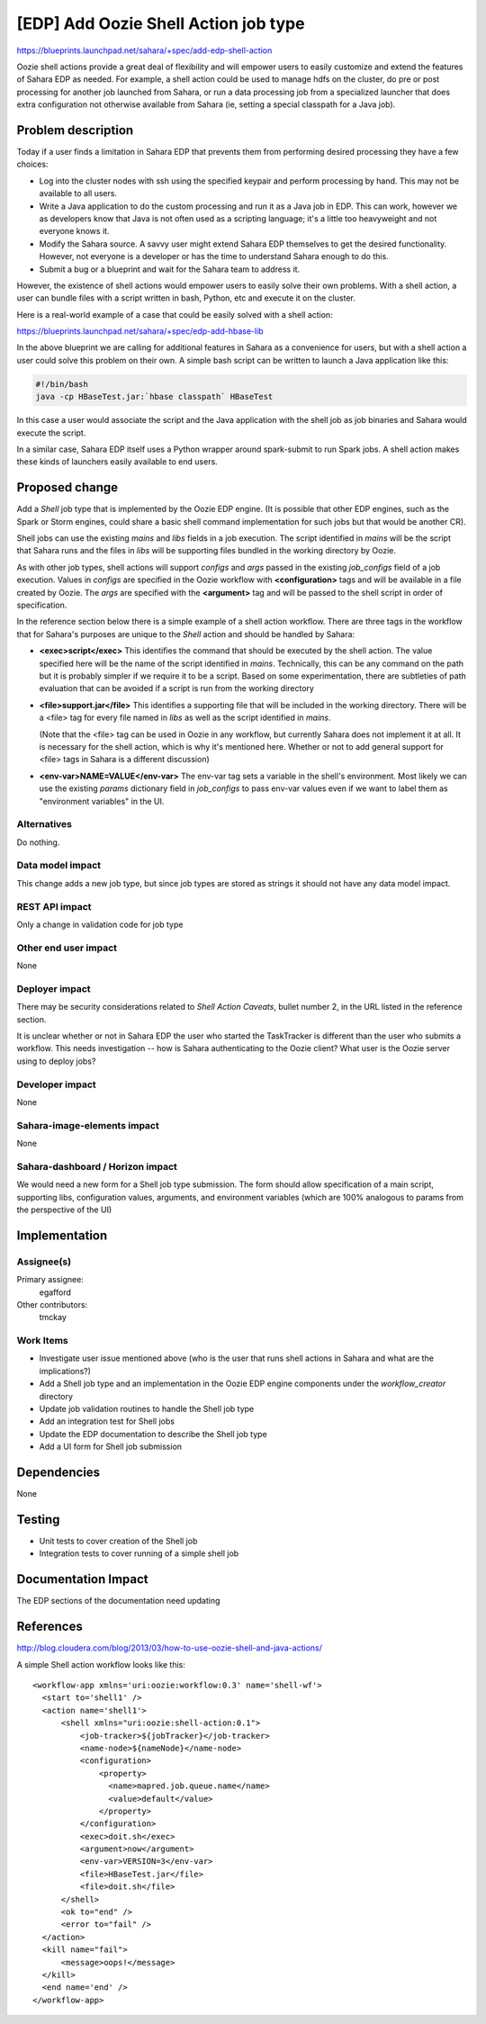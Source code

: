 ..
 This work is licensed under a Creative Commons Attribution 3.0 Unported
 License.

 http://creativecommons.org/licenses/by/3.0/legalcode

=====================================
[EDP] Add Oozie Shell Action job type
=====================================

https://blueprints.launchpad.net/sahara/+spec/add-edp-shell-action

Oozie shell actions provide a great deal of flexibility and will
empower users to easily customize and extend the features of
Sahara EDP as needed. For example, a shell action could be used
to manage hdfs on the cluster, do pre or post processing for
another job launched from Sahara, or run a data processing job
from a specialized launcher that does extra configuration not
otherwise available from Sahara (ie, setting a special classpath
for a Java job).


Problem description
===================

Today if a user finds a limitation in Sahara EDP that prevents them
from performing desired processing they have a few choices:

* Log into the cluster nodes with ssh using the specified keypair
  and perform processing by hand. This may not be available to all
  users.

* Write a Java application to do the custom processing and run it
  as a Java job in EDP. This can work, however we as developers know
  that Java is not often used as a scripting language; it's a little
  too heavyweight and not everyone knows it.

* Modify the Sahara source. A savvy user might extend Sahara EDP
  themselves to get the desired functionality. However, not everyone
  is a developer or has the time to understand Sahara enough to do this.

* Submit a bug or a blueprint and wait for the Sahara team to address it.

However, the existence of shell actions would empower users to easily
solve their own problems. With a shell action, a user can bundle files
with a script written in bash, Python, etc and execute it on the cluster.

Here is a real-world example of a case that could be easily solved
with a shell action:

https://blueprints.launchpad.net/sahara/+spec/edp-add-hbase-lib

In the above blueprint we are calling for additional features in Sahara
as a convenience for users, but with a shell action a user could solve this
problem on their own. A simple bash script can be written to launch a Java
application like this:

.. code::

   #!/bin/bash
   java -cp HBaseTest.jar:`hbase classpath` HBaseTest

In this case a user would associate the script and the Java application
with the shell job as job binaries and Sahara would execute the script.

In a similar case, Sahara EDP itself uses a Python wrapper around
spark-submit to run Spark jobs. A shell action makes these kinds of
launchers easily available to end users.


Proposed change
===============

Add a `Shell` job type that is implemented by the Oozie EDP engine.
(It is possible that other EDP engines, such as the Spark or Storm
engines, could share a basic shell command implementation for such
jobs but that would be another CR).

Shell jobs can use the existing `mains` and `libs` fields in a job
execution. The script identified in `mains` will be the script that
Sahara runs and the files in `libs` will be supporting files bundled
in the working directory by Oozie.

As with other job types, shell actions will support `configs` and
`args` passed in the existing `job_configs` field of a job execution.
Values in `configs` are specified in the Oozie workflow with
**<configuration>** tags and will be available in a file created by Oozie.
The `args` are specified with the **<argument>** tag and will be passed
to the shell script in order of specification.

In the reference section below there is a simple example of a shell
action workflow. There are three tags in the workflow that for Sahara's
purposes are unique to the `Shell` action and should be handled by
Sahara:

* **<exec>script</exec>**
  This identifies the command that should be executed by the shell action.
  The value specified here will be the name of the script identified in
  `mains`.
  Technically, this can be any command on the path but it is probably
  simpler if we require it to be a script. Based on some experimentation,
  there are subtleties of path evaluation that can be avoided if a script
  is run from the working directory

* **<file>support.jar</file>**
  This identifies a supporting file that will be included in the working
  directory. There will be a <file> tag for every file named in `libs`
  as well as the script identified in `mains`.

  (Note that the <file> tag can be used in Oozie in any workflow, but
  currently Sahara does not implement it at all. It is necessary for the
  shell action, which is why it's mentioned here. Whether or not to add
  general support for <file> tags in Sahara is a different discussion)

* **<env-var>NAME=VALUE</env-var>**
  The env-var tag sets a variable in the shell's environment. Most likely
  we can use the existing `params` dictionary field in `job_configs` to
  pass env-var values even if we want to label them as "environment
  variables" in the UI.


Alternatives
------------

Do nothing.


Data model impact
-----------------

This change adds a new job type, but since job types are stored as strings
it should not have any data model impact.

REST API impact
---------------

Only a change in validation code for job type

Other end user impact
---------------------

None

Deployer impact
---------------

There may be security considerations related to `Shell Action Caveats`,
bullet number 2, in the URL listed in the reference section.

It is unclear whether or not in Sahara EDP the user who started the TaskTracker
is different than the user who submits a workflow. This needs investigation --
how is Sahara authenticating to the Oozie client? What user is the Oozie
server using to deploy jobs?

Developer impact
----------------

None

Sahara-image-elements impact
----------------------------

None

Sahara-dashboard / Horizon impact
---------------------------------

We would need a new form for a Shell job type submission. The form should allow
specification of a main script, supporting libs, configuration values,
arguments, and environment variables (which are 100% analogous to params from
the perspective of the UI)

Implementation
==============

Assignee(s)
-----------

Primary assignee:
  egafford

Other contributors:
  tmckay

Work Items
----------

* Investigate user issue mentioned above (who is the user that runs
  shell actions in Sahara and what are the implications?)
* Add a Shell job type and an implementation in the Oozie EDP engine
  components under the `workflow_creator` directory
* Update job validation routines to handle the Shell job type
* Add an integration test for Shell jobs
* Update the EDP documentation to describe the Shell job type
* Add a UI form for Shell job submission

Dependencies
============

None

Testing
=======

* Unit tests to cover creation of the Shell job
* Integration tests to cover running of a simple shell job


Documentation Impact
====================

The EDP sections of the documentation need updating


References
==========

http://blog.cloudera.com/blog/2013/03/how-to-use-oozie-shell-and-java-actions/

A simple Shell action workflow looks like this::

  <workflow-app xmlns='uri:oozie:workflow:0.3' name='shell-wf'>
    <start to='shell1' />
    <action name='shell1'>
        <shell xmlns="uri:oozie:shell-action:0.1">
            <job-tracker>${jobTracker}</job-tracker>
            <name-node>${nameNode}</name-node>
            <configuration>
                <property>
                  <name>mapred.job.queue.name</name>
                  <value>default</value>
                </property>
            </configuration>
            <exec>doit.sh</exec>
            <argument>now</argument>
            <env-var>VERSION=3</env-var>
            <file>HBaseTest.jar</file>
            <file>doit.sh</file>
        </shell>
        <ok to="end" />
        <error to="fail" />
    </action>
    <kill name="fail">
        <message>oops!</message>
    </kill>
    <end name='end' />
  </workflow-app>
